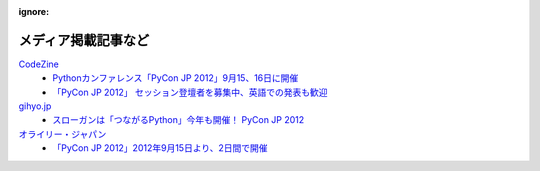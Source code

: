 :ignore:
======================
 メディア掲載記事など
======================

`CodeZine`_
        - `Pythonカンファレンス「PyCon JP 2012」9月15、16日に開催 <http://codezine.jp/article/detail/6591>`_
        - `「PyCon JP 2012」 セッション登壇者を募集中、英語での発表も歓迎 <http://codezine.jp/article/detail/6644>`_

`gihyo.jp`_
        - `スローガンは「つながるPython」今年も開催！ PyCon JP 2012 <http://gihyo.jp/news/info/2012/05/2101>`_

`オライリー・ジャパン`_
        - `「PyCon JP 2012」2012年9月15日より、2日間で開催 <http://www.oreilly.co.jp/editors/archives/2012/05/pycon-jp-201220.html>`_


.. _CodeZine: http://codezine.jp/
.. _gihyo.jp: http://gihyo.jp/
.. _`オライリー・ジャパン`: http://www.oreilly.co.jp/

